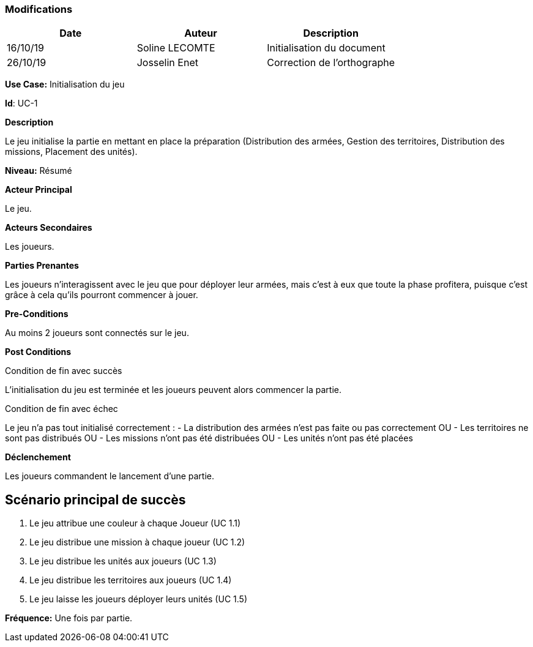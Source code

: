 === Modifications +

[cols=",,",options="header",]
|===
|Date |Auteur |Description
| 16/10/19| Soline LECOMTE| Initialisation du document
| 26/10/19| Josselin Enet|Correction de l'orthographe
|===

*Use Case:* Initialisation du jeu

*Id*: UC-1

*Description*

Le jeu initialise la partie en mettant en place la préparation (Distribution des armées, Gestion des territoires, Distribution des missions, Placement des unités).

*Niveau:* Résumé

*Acteur Principal*

Le jeu.

*Acteurs Secondaires*

Les joueurs.

*Parties Prenantes*

Les joueurs n'interagissent avec le jeu que pour déployer leur armées, mais c'est à eux que toute la phase profitera, puisque c'est grâce à cela qu'ils pourront commencer à jouer.

*Pre-Conditions*

Au moins 2 joueurs sont connectés sur le jeu.

*Post Conditions*

[.underline]#Condition de fin avec succès#

L'initialisation du jeu est terminée et les joueurs peuvent alors commencer la partie.

[.underline]#Condition de fin avec échec#

Le jeu n'a pas tout initialisé correctement : 
	- La distribution des armées n'est pas faite ou pas correctement
OU	- Les territoires ne sont pas distribués
OU	- Les missions n'ont pas été distribuées
OU	- Les unités n'ont pas été placées

*Déclenchement*

Les joueurs commandent le lancement d'une partie.

== Scénario principal de succès

[arabic]
. Le jeu attribue une couleur à chaque Joueur (UC 1.1)
. Le jeu distribue une mission à chaque joueur (UC 1.2)
. Le jeu distribue les unités aux joueurs (UC 1.3)
. Le jeu distribue les territoires aux joueurs (UC 1.4)
. Le jeu laisse les joueurs déployer leurs unités (UC 1.5)


*Fréquence:* Une fois par partie.

